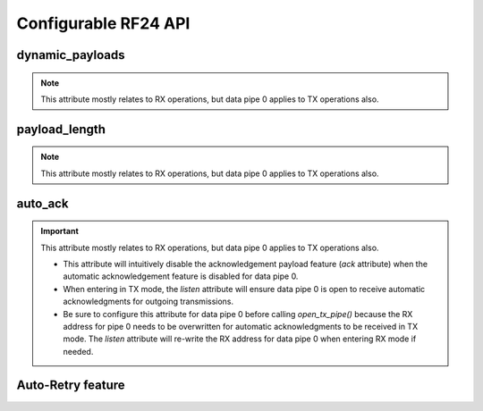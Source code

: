 
.. |per_data_pipe_control| replace:: can be used control this feature per data pipe. Index 0
    controls this feature on data pipe 0. Indices greater than 5 will be
    ignored since there are only 6 data pipes.

.. |mostly_rx_but_tx0| replace:: This attribute mostly relates to RX operations, but data
    pipe 0 applies to TX operations also.

Configurable RF24 API
-----------------------

.. autoproperty:: circuitpython_nrf24l01.rf24.RF24.ack

    Use this attribute to set/check if the custom ACK payloads feature is
    enabled (`True`) or disabled (`False`). Default
    setting is `False`.

    .. note:: This attribute differs from the `auto_ack` attribute because the
        `auto_ack` attribute enables or disables the use of automatic ACK *packets*. By default,
        ACK *packets* have no *payload*. This attribute enables or disables attaching
        payloads to the ACK packets.
    .. seealso::
        Use `load_ack()` attach ACK payloads.

        Use `read()`, `send()`, `resend()` to retrieve ACK payloads.
    .. important::
        As `dynamic_payloads` and `auto_ack` attributes are required for this feature to work,
        they are automatically enabled (on data pipe 0) as needed. However, it is required to
        enable the `auto_ack` and `dynamic_payloads` features on all applicable pipes.
        Disabling this feature does not disable the `auto_ack` and `dynamic_payloads`
        attributes for any data pipe; they work just fine without this feature.

.. autoproperty:: circuitpython_nrf24l01.rf24.RF24.allow_ask_no_ack

    This attribute is enabled by default, and it only exists to provide support for the
    Si24R1. The designers of the Si24R1 (a cheap chinese clone of the nRF24L01) happened to
    clone a typo from the first version of the nRF24L01 specification sheet. Disable this attribute for the Si24R1.

.. automethod:: circuitpython_nrf24l01.rf24.RF24.interrupt_config

    The digital signal from the nRF24L01's IRQ (Interrupt ReQuest) pin is active LOW.

    :param data_recv: If this is `True`, then IRQ pin goes active when new data is put
        into the RX FIFO buffer. Default setting is `True`
    :param data_sent: If this is `True`, then IRQ pin goes active when a payload from TX
        buffer is successfully transmit. Default setting is `True`
    :param data_fail: If this is `True`, then IRQ pin goes active when the maximum
        number of attempts to re-transmit the packet have been reached. If `auto_ack`
        attribute is disabled for pipe 0, then this IRQ event is not used. Default setting
        is `True`

    .. note:: To fetch the status (not configuration) of these IRQ flags, use the `irq_df`,
        `irq_ds`, `irq_dr` attributes respectively.

    .. tip:: Paraphrased from nRF24L01+ Specification Sheet:

        The procedure for handling :py:attr:`~circuitpython_nrf24l01.rf24.RF24.irq_dr` IRQ
        should be:

        1. retrieve the payload from RX FIFO using `read()`
        2. clear :py:attr:`~circuitpython_nrf24l01.rf24.RF24.irq_dr` status flag (taken care
           of by using `read()` in previous step)
        3. read FIFO_STATUS register to check if there are more payloads available in RX FIFO
           buffer. A call to `pipe` (may require `update()` to be called beforehand), `any()`
           or even ``(False, True)`` as parameters to `fifo()` will get this result.
        4. if there is more data in RX FIFO, repeat from step 1

.. autoproperty:: circuitpython_nrf24l01.rf24.RF24.data_rate

    A valid input value is:

    - :python:`1` sets the frequency data rate to 1 Mbps
    - :python:`2` sets the frequency data rate to 2 Mbps
    - :python:`250` sets the frequency data rate to 250 kbps (see warning below)

    Any invalid input throws a `ValueError` exception. Default is 1 Mbps.

    .. warning::
        250 kbps is not available for all variants of transceivers based on the
        nRF24L01. This library will assume that the transceiver being used does
        support 250 kbps, but there is no way to determine (via software) if that
        is actually the case. Please refer to your transceiver's manufacturer information to
        determine if 250 kbps is supposed to be supported.

        .. hint::
            You can perform a carrier wave test on 250 kbps to see if your transceiver hardware
            does support that data rate. See `start_carrier_wave()`, `stop_carrier_wave()`, and
            `rpd` to execute a hardware test.

    .. versionchanged:: 2.2.0
        Blindly allow configuring the radio for 250 kbps as support is marginally dependent
        on the hardware being used.

.. autoproperty:: circuitpython_nrf24l01.rf24.RF24.channel

    A valid input value must be in range [0, 125] (that means [2.4, 2.525] GHz). Otherwise a
    `ValueError` exception is thrown. Default is :python:`76` (2.476 GHz).

.. autoproperty:: circuitpython_nrf24l01.rf24.RF24.crc

    CRC (cyclic redundancy checking) is a way of making sure that the transmission didn't get
    corrupted over the air.

    A valid input value must be:

    - :python:`0` disables CRC (no anti-corruption of data)
    - :python:`1` enables CRC encoding scheme using 1 byte (weak anti-corruption of data)
    - :python:`2` enables CRC encoding scheme using 2 bytes (better anti-corruption of data)

    Any invalid input will be clamped to range [0, 2]. Default is enabled using 2 bytes.

    .. note:: The nRF24L01 automatically enables CRC if automatic acknowledgment feature is
        enabled (see `auto_ack` attribute) for any data pipe.
    .. versionchanged:: 2.0.0
        Invalid input values are clamped to proper range instead of throwing a `ValueError`
        exception.

.. autoproperty:: circuitpython_nrf24l01.rf24.RF24.pa_level

    Higher levels mean the transmission will cover a longer distance. Use this attribute to
    tweak the nRF24L01 current consumption on projects that don't span large areas.

    A valid input value is:

    - :python:`-18` sets the nRF24L01's power amplifier to -18 dBm (lowest)
    - :python:`-12` sets the nRF24L01's power amplifier to -12 dBm
    - :python:`-6` sets the nRF24L01's power amplifier to -6 dBm
    - :python:`0` sets the nRF24L01's power amplifier to 0 dBm (highest)

    If this attribute is set to a `list` or `tuple`, then the list/tuple must contain the
    desired power amplifier level (from list above) at index 0 and a `bool` to control
    the Low Noise Amplifier (LNA) feature at index 1. All other indices will be discarded.

    .. note:: The LNA feature setting only applies to the nRF24L01 (non-plus variant).

    Any invalid input will invoke the default of 0 dBm with LNA enabled.

.. autoproperty:: circuitpython_nrf24l01.rf24.RF24.is_lna_enabled

    LNA stands for Low Noise Amplifier. See `pa_level` attribute about how to set this. Default
    is always enabled, but this feature is specific to non-plus variants of nRF24L01 transceivers.
    If `is_plus_variant` attribute is `True`, then setting feature in any way has no affect.

dynamic_payloads
******************************

.. note::
    |mostly_rx_but_tx0|

.. autoproperty:: circuitpython_nrf24l01.rf24.RF24.dynamic_payloads

    Default setting is enabled on all pipes. A valid input is:

    - A `bool` to enable (`True`) or disable (`False`) the dynamic payload length feature for all data pipes.
    - A `list` or `tuple` containing booleans or integers |per_data_pipe_control| If any
      index's value is less than 0 (a negative value), then the pipe corresponding to that
      index will remain unaffected.
    - An `int` where each bit in the integer represents the dynamic payload feature
      per pipe. Bit position 0 controls this feature for data pipe 0, and bit position 5
      controls this feature for data pipe 5. All bits in positions greater than 5 are ignored.

    .. note::
        - The `payload_length` attribute is ignored when this feature is enabled
          for any respective data pipes.
        - Be sure to adjust the `payload_length` attribute accordingly when this
          feature is disabled for any respective data pipes.

    :returns:
        An `int` (1 unsigned byte) where each bit in the integer represents the dynamic
        payload length feature per pipe.

    .. versionchanged:: 1.2.0
        Accepts a list or tuple for control of the dynamic payload length feature per pipe.
    .. versionchanged:: 2.0.0

        - Returns a integer instead of a boolean
        - Accepts an integer for binary control of the dynamic payload length
          feature per pipe

.. automethod:: circuitpython_nrf24l01.rf24.RF24.set_dynamic_payloads

    :param enable: The state of the dynamic payload feature about a specified
        data pipe.
    :param pipe_number: The specific data pipe number in range [0, 5] to apply the
        ``enable`` parameter. If this parameter is not specified the ``enable`` parameter is
        applied to all data pipes. If this parameter is not in range [0, 5], then a
        `IndexError` exception is thrown.

    .. versionadded:: 2.0.0

.. automethod:: circuitpython_nrf24l01.rf24.RF24.get_dynamic_payloads

    :param pipe_number: The specific data pipe number in range [0, 5] concerning the
        dynamic payload length feature. If this parameter is not in range [0, 5], then a
        `IndexError` exception is thrown. If this parameter is not specified, then the data
        returned is about data pipe 0.

payload_length
******************************

.. note::
    |mostly_rx_but_tx0|

.. autoproperty:: circuitpython_nrf24l01.rf24.RF24.payload_length

    This attribute can be used to specify the static payload length used for all data pipes
    in which the `dynamic_payloads` attribute is *disabled*

    A valid input value must be:

    * an `int` in which the value that will be clamped to the range [1, 32]. Setting this attribute to a
      single `int` configures all 6 data pipes.
    * A `list` or `tuple` containing integers |per_data_pipe_control| If any index's
      value is less than or equal to``0``, then the existing setting for the corresponding data pipe will
      persist (not be changed).

    Default is set to the nRF24L01's maximum of 32 (on all data pipes).

    :returns:
        The current setting of the expected static payload length feature for pipe 0 only.

    .. versionchanged:: 1.2.0
        Return a list of all payload length settings for all pipes. This implementation
        introduced a couple bugs:

        1. The settings could be changed improperly in a way that was not written to the
           nRF24L01 registers.
        2. There was no way to catch an invalid setting if configured improperly via the
           first bug. This led to errors in using other functions that handle payloads or
           the length of payloads.

    .. versionchanged:: 2.0.0
        This attribute returns the configuration about static payload length for data pipe 0
        only. Use `get_payload_length()` to fetch the configuration of the static payload
        length feature for any data pipe.

.. automethod:: circuitpython_nrf24l01.rf24.RF24.set_payload_length

    This function only affects data pipes for which the `dynamic_payloads` attribute is
    *disabled*.

    :param length: The number of bytes in range [1, 32] for to be used for static
        payload lengths. If this number is not in range [1, 32], then it will be clamped to
        that range.
    :param pipe_number: The specific data pipe number in range [0, 5] to apply the
        ``length`` parameter. If this parameter is not specified the ``length`` parameter is
        applied to all data pipes. If this parameter is not in range [0, 5], then a
        `IndexError` exception is thrown.

    .. versionadded:: 2.0.0

.. automethod:: circuitpython_nrf24l01.rf24.RF24.get_payload_length

    The data returned by this function is only relevant for data pipes in which the
    `dynamic_payloads` attribute is *disabled*.

    :param pipe_number: The specific data pipe number in range [0, 5] to concerning the
        static payload length feature. If this parameter is not in range [0, 5], then a
        `IndexError` exception is thrown. If this parameter is not specified, then the data
        returned is about data pipe 0.

    .. versionadded:: 2.0.0

auto_ack
******************************

.. important::
    |mostly_rx_but_tx0|

    - This attribute will intuitively disable the acknowledgement payload
      feature (`ack` attribute) when the automatic acknowledgement feature is disabled for
      data pipe 0.
    - When entering in TX mode, the `listen` attribute will ensure data pipe 0 is open to
      receive automatic acknowledgments for outgoing transmissions.
    - Be sure to configure this attribute for data pipe 0 before calling `open_tx_pipe()`
      because the RX address for pipe 0 needs to be overwritten for automatic acknowledgments
      to be received in TX mode. The `listen` attribute will re-write the RX address for data
      pipe 0 when entering RX mode if needed.

.. autoproperty:: circuitpython_nrf24l01.rf24.RF24.auto_ack

    Default setting is enabled on all data pipes. A valid input is:

    - A `bool` to enable (`True`) or disable (`False`) transmitting automatic acknowledgment packets for all data pipes.
    - A `list` or `tuple` containing booleans or integers |per_data_pipe_control| If any
      index's value is less than 0 (a negative value), then the pipe corresponding to that
      index will remain unaffected.
    - An `int` where each bit in the integer represents the automatic acknowledgement feature
      per pipe. Bit position 0 controls this feature for data pipe 0, and bit position 5
      controls this feature for data pipe 5. All bits in positions greater than 5 are ignored.

    .. note:: The CRC (cyclic redundancy checking) is enabled (for all
        transmissions) automatically by the nRF24L01 if this attribute is enabled
        for any data pipe (see also `crc` attribute). The `crc` attribute will
        remain unaffected when disabling this attribute for any data pipes.

    :returns:
        An `int` (1 unsigned byte) where each bit in the integer represents the automatic
        acknowledgement feature per pipe.

    .. versionchanged:: 1.2.0
        Accepts a list or tuple for control of the automatic acknowledgement feature per pipe.
    .. versionchanged:: 2.0.0

        - Returns an integer instead of a boolean
        - Accepts an integer for binary control of the automatic acknowledgement feature
          per pipe

.. automethod:: circuitpython_nrf24l01.rf24.RF24.set_auto_ack

    :param enable: The state of the automatic acknowledgement feature about a specified
        data pipe.
    :param pipe_number: The specific data pipe number in range [0, 5] to apply the
        ``enable`` parameter. If this parameter is not specified the ``enable`` parameter is
        applied to all data pipes. If this parameter is not in range [0, 5], then a
        `IndexError` exception is thrown.

    .. versionadded:: 2.0.0

.. automethod:: circuitpython_nrf24l01.rf24.RF24.get_auto_ack

    :param pipe_number: The specific data pipe number in range [0, 5] concerning the
        setting for the automatic acknowledgment feature. If this parameter is not in range
        [0, 5], then a `IndexError` exception is thrown. If this parameter is not specified,
        then the data returned is about data pipe 0.

    .. versionadded:: 2.0.0

Auto-Retry feature
******************************

.. autoproperty:: circuitpython_nrf24l01.rf24.RF24.arc

    The `auto_ack` attribute must be enabled on the receiving nRF24L01's pipe 0 & the
    RX data pipe and the transmitting nRF24L01's pipe 0 to properly use this
    attribute. If `auto_ack` is disabled on the transmitting nRF24L01's pipe 0, then this
    attribute is ignored when calling `send()`.

    A valid input value will be clamped to range [0, 15]. Default is set to 15. A value of
    :python:`0` disables the automatic re-transmit feature, but the sending nRF24L01 will still
    wait the number of microseconds specified by `ard` for an Acknowledgement (ACK) packet
    response (assuming `auto_ack` is enabled).

    .. versionchanged:: 2.0.0
        Invalid input values are clamped to proper range instead of throwing a `ValueError`
        exception.
    .. versionchanged:: 2.2.0
        Default value changed from 3 to the maximum 15. This only affects performance in
        scenarios that experience unreliable reception.

.. autoproperty:: circuitpython_nrf24l01.rf24.RF24.ard

    During this time, the nRF24L01 is listening for the ACK packet. If the
    `auto_ack` attribute is disabled for pipe 0, then this attribute is not applied.

    A valid input value will be clamped to range [250, 4000]. Default is 1500 for
    reliability. If this is set to a value that is not multiple of 250, then the highest
    multiple of 250 that is no greater than the input value is used.

    .. note:: Paraphrased from nRF24L01 specifications sheet:

        Please take care when setting this parameter. If the custom ACK payload is more than
        15 bytes in 2 Mbps data rate, the `ard` must be 500µS or more. If the custom ACK
        payload is more than 5 bytes in 1 Mbps data rate, the `ard` must be 500µS or more.
        In 250kbps data rate (even when there is no custom ACK payload) the `ard` must be
        500µS or more.

        See `data_rate` attribute on how to set the data rate of the nRF24L01's transmissions.
    .. versionchanged:: 2.0.0
        Invalid input values are clamped to proper range instead of throwing a `ValueError`
        exception.

.. automethod:: circuitpython_nrf24l01.rf24.RF24.set_auto_retries

    :param delay: accepts the same input as the `ard` attribute.
    :param count: accepts the same input as the `arc` attribute.

.. automethod:: circuitpython_nrf24l01.rf24.RF24.get_auto_retries

    :Return:
        A tuple containing 2 items; index 0 will be the `ard` attribute,
        and index 1 will be the `arc` attribute.
